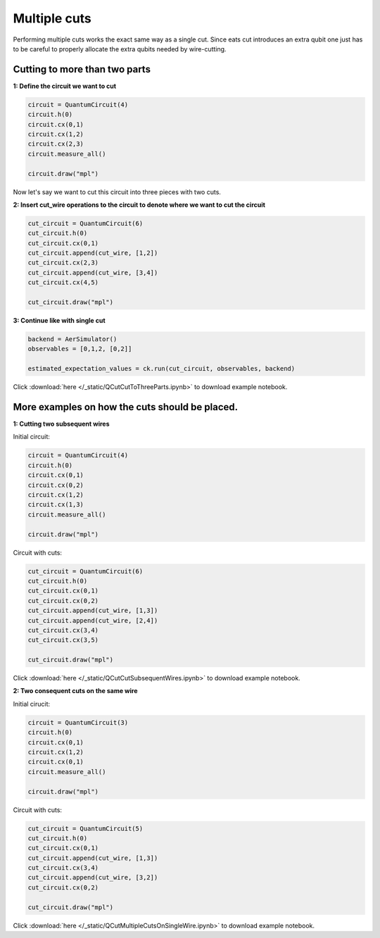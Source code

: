 Multiple cuts
============

Performing multiple cuts works the exact same way as a single cut. Since eats cut introduces an extra qubit one just has to 
be careful to properly allocate the extra qubits needed by wire-cutting.

Cutting to more than two parts
------------

**1: Define the circuit we want to cut**

.. code:: python

    circuit = QuantumCircuit(4)
    circuit.h(0)
    circuit.cx(0,1)
    circuit.cx(1,2)
    circuit.cx(2,3)
    circuit.measure_all()

    circuit.draw("mpl")

.. image:: /images/circ6.png

Now let's say we want to cut this circuit into three pieces with two cuts.

**2: Insert cut_wire operations to the circuit to denote where we want
to cut the circuit**

.. code:: python

   cut_circuit = QuantumCircuit(6)
   cut_circuit.h(0)
   cut_circuit.cx(0,1)
   cut_circuit.append(cut_wire, [1,2])
   cut_circuit.cx(2,3)
   cut_circuit.append(cut_wire, [3,4])
   cut_circuit.cx(4,5)

   cut_circuit.draw("mpl")

.. image:: /images/circ5.png

**3: Continue like with single cut**

.. code:: python

   backend = AerSimulator()
   observables = [0,1,2, [0,2]]

   estimated_expectation_values = ck.run(cut_circuit, observables, backend)

Click :download:`here </_static/QCutCutToThreeParts.ipynb>` to download example notebook.

More examples on how the cuts should be placed.
------------

**1: Cutting two subsequent wires**

Initial circuit:

.. code:: python

    circuit = QuantumCircuit(4)
    circuit.h(0)
    circuit.cx(0,1)
    circuit.cx(0,2)
    circuit.cx(1,2)
    circuit.cx(1,3)
    circuit.measure_all()

    circuit.draw("mpl")

.. image:: /images/circ9.png

Circuit with cuts:

.. code:: python

    cut_circuit = QuantumCircuit(6)
    cut_circuit.h(0)
    cut_circuit.cx(0,1)
    cut_circuit.cx(0,2)
    cut_circuit.append(cut_wire, [1,3])
    cut_circuit.append(cut_wire, [2,4])
    cut_circuit.cx(3,4)
    cut_circuit.cx(3,5)

    cut_circuit.draw("mpl")

.. image:: /images/circ10.png

Click :download:`here </_static/QCutCutSubsequentWires.ipynb>` to download example notebook.

**2: Two consequent cuts on the same wire**

Initial cirucit:

.. code:: python

    circuit = QuantumCircuit(3)
    circuit.h(0)
    circuit.cx(0,1)
    circuit.cx(1,2)
    circuit.cx(0,1)
    circuit.measure_all()

    circuit.draw("mpl")

.. image:: /images/circ7.png

Circuit with cuts:

.. code:: python

    cut_circuit = QuantumCircuit(5)
    cut_circuit.h(0)
    cut_circuit.cx(0,1)
    cut_circuit.append(cut_wire, [1,3])
    cut_circuit.cx(3,4)
    cut_circuit.append(cut_wire, [3,2])
    cut_circuit.cx(0,2)

    cut_circuit.draw("mpl")

.. image:: /images/circ8.png

Click :download:`here </_static/QCutMultipleCutsOnSingleWire.ipynb>` to download example notebook.